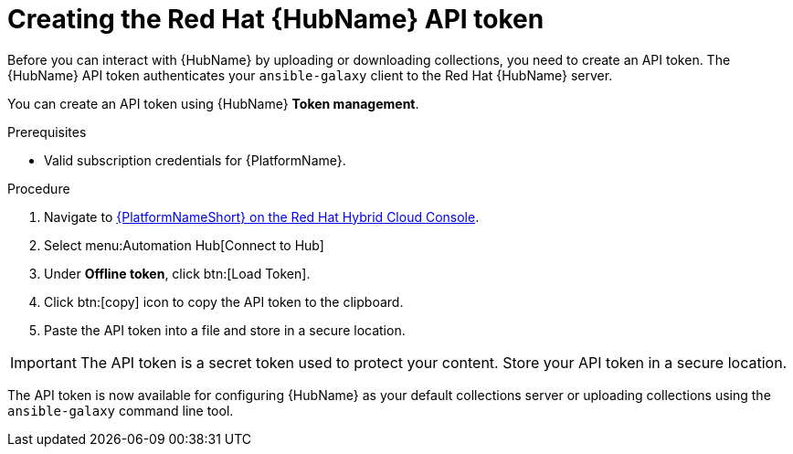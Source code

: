 // Module included in the following assemblies:
// obtaining-token/master.adoc
[id="proc-create-api-token"]
= Creating the Red Hat {HubName} API token

Before you can interact with {HubName} by uploading or downloading collections, you need to create an API token. The {HubName} API token authenticates your `ansible-galaxy` client to the Red Hat {HubName} server.

You can create an API token using {HubName} *Token management*.

.Prerequisites

* Valid subscription credentials for {PlatformName}.

.Procedure

. Navigate to link:https://console.redhat.com/ansible/automation-hub/token/[{PlatformNameShort} on the Red Hat Hybrid Cloud Console].
. Select menu:Automation Hub[Connect to Hub]
. Under *Offline token*, click btn:[Load Token].
. Click btn:[copy] icon to copy the API token to the clipboard.
. Paste the API token into a file and store in a secure location.

[IMPORTANT]
====
The API token is a secret token used to protect your content. Store your API token in a secure location.
====

The API token is now available for configuring {HubName} as your default collections server or uploading collections using the `ansible-galaxy` command line tool.
